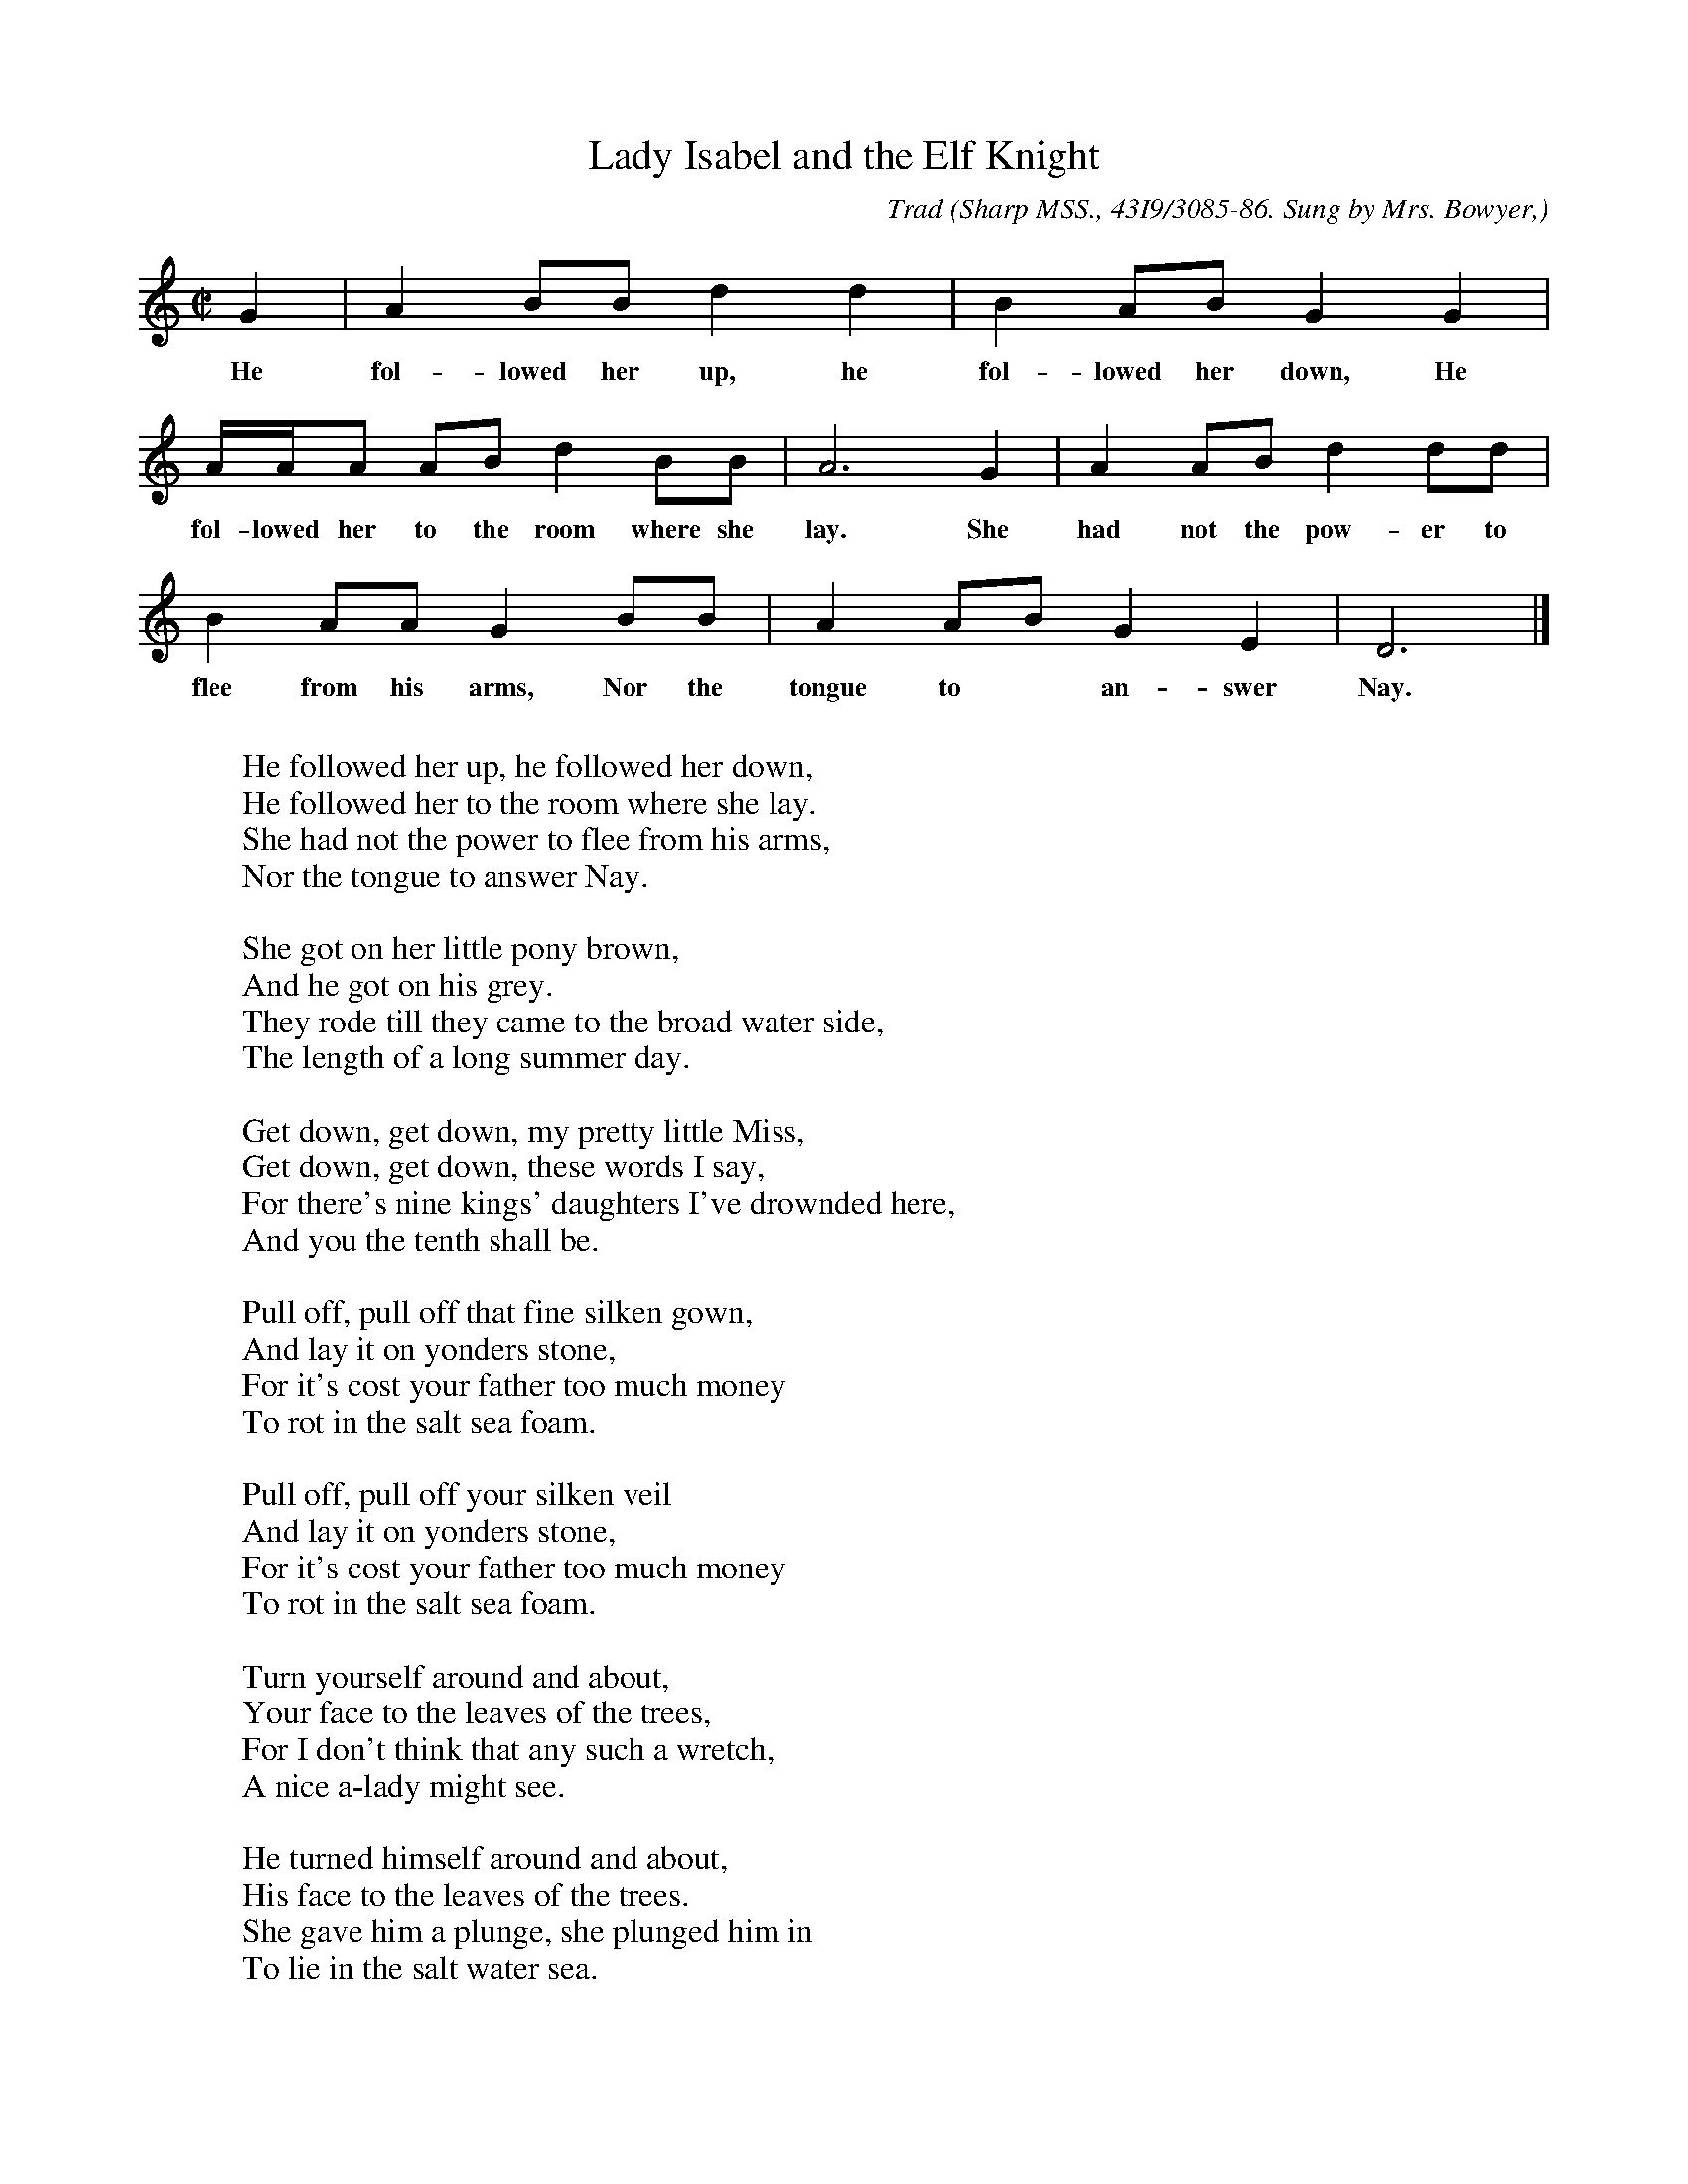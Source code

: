 X:115
T:Lady Isabel and the Elf Knight
C:Trad
B:Bronson
O:Sharp MSS., 43I9/3085-86. Sung by Mrs. Bowyer,
O:Villamont, Bedford County, Va., June 4, I9I8.
M:C|
L:1/8
K:Gmix % Pentatonic ( -4 -7) Lydian/Ionian/Mixolydian [Pi 1]
G2 | A2 BB d2 d2 | B2 AB G2 G2 |
w:He fol-lowed her up, he fol-lowed her down, He
A/A/A AB d2 BB | A6 G2 | A2 AB d2 dd |
w:fol-lowed her to the room where she lay. She had not the pow-er to
B2 AA G2 BB | A2 AB G2 E2 | D6 |]
w:flee from his arms, Nor the tongue to* an-swer Nay.
W:
W:He followed her up, he followed her down,
W:He followed her to the room where she lay.
W:She had not the power to flee from his arms,
W:Nor the tongue to answer Nay.
W:
W:She got on her little pony brown,
W:And he got on his grey.
W:They rode till they came to the broad water side,
W:The length of a long summer day.
W:
W:Get down, get down, my pretty little Miss,
W:Get down, get down, these words I say,
W:For there's nine kings' daughters I've drownded here,
W:And you the tenth shall be.
W:
W:Pull off, pull off that fine silken gown,
W:And lay it on yonders stone,
W:For it's cost your father too much money
W:To rot in the salt sea foam.
W:
W:Pull off, pull off your silken veil
W:And lay it on yonders stone,
W:For it's cost your father too much money
W:To rot in the salt sea foam.
W:
W:Turn yourself around and about,
W:Your face to the leaves of the trees,
W:For I don't think that any such a wretch,
W:A nice a-lady might see.
W:
W:He turned himself around and about,
W:His face to the leaves of the trees.
W:She gave him a plunge, she plunged him in
W:To lie in the salt water sea.
W:
W:O hand me down your soft silken hands,
W:O hand them down to me,
W:O hand me down your soft silken hands,
W:And married we will be.
W:
W:O no, O no, you false-hearted man,
W:It's lie there instead of poor me.
W:It's nine kings' daughters are drownded here,
W:And you the last shall be.
W:
W:She got on her little pony brown,
W:She led the dapple grey;
W:She rode till she came to her father's gate,
W:It were not two hours before day.
W:
W:Where have you been, my pretty little Miss?
W:Where have you been? I say.
W:Where have you been, my pretty little Miss,
W:So long before day?
W:
W:O hush, O hush, my pretty little parrot,
W:Don't tell no tales on me.
W:Your cage shall be made of yellow beaten gold
W:And hung in yonders willow tree.
